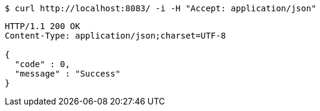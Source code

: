 
[source,bash]
----
$ curl http://localhost:8083/ -i -H "Accept: application/json"
----


[source,http]
----
HTTP/1.1 200 OK
Content-Type: application/json;charset=UTF-8

{
  "code" : 0,
  "message" : "Success"
}
----

